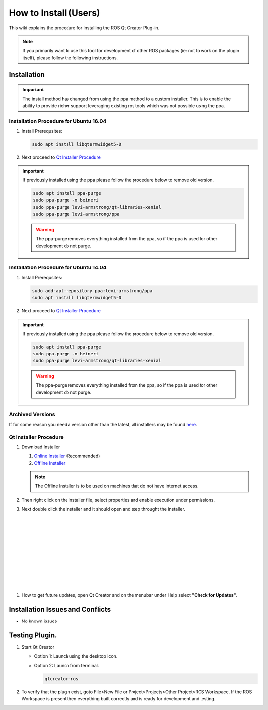 How to Install (Users)
======================
This wiki explains the procedure for installing the ROS Qt Creator Plug-in.

.. Note:: If you primarily want to use this tool for development of other ROS packages (ie: not to work on the plugin itself), please follow the following instructions.

Installation
------------

.. Important::

   The install method has changed from using the ppa method to a custom installer. This is to enable the ability to provide richer support leveraging existing ros tools which was not possible using the ppa.

Installation Procedure for Ubuntu 16.04
~~~~~~~~~~~~~~~~~~~~~~~~~~~~~~~~~~~~~~~

#. Install Prerequsites:

   .. code-block:: bash

      sudo apt install libqtermwidget5-0

#. Next proceed to `Qt Installer Procedure`_


.. Important::

   If previously installed using the ppa please follow the procedure below to remove old version.

   .. code-block:: bash

      sudo apt install ppa-purge
      sudo ppa-purge -o beineri
      sudo ppa-purge levi-armstrong/qt-libraries-xenial
      sudo ppa-purge levi-armstrong/ppa

   .. Warning::

      The ppa-purge removes everything installed from the ppa, so if the ppa is used for other development do not purge.


Installation Procedure for Ubuntu 14.04
~~~~~~~~~~~~~~~~~~~~~~~~~~~~~~~~~~~~~~~

#. Install Prerequsites:

   .. code-block:: bash

      sudo add-apt-repository ppa:levi-armstrong/ppa
      sudo apt install libqtermwidget5-0

#. Next proceed to `Qt Installer Procedure`_


.. Important::

   If previously installed using the ppa please follow the procedure below to remove old version.

   .. code-block:: bash

      sudo apt install ppa-purge
      sudo ppa-purge -o beineri
      sudo ppa-purge levi-armstrong/qt-libraries-xenial

   .. Warning::

      The ppa-purge removes everything installed from the ppa, so if the ppa is used for other development do not purge.

Archived Versions
~~~~~~~~~~~~~~~~~

If for some reason you need a version other than the latest, all installers may be found `here <https://aeswiki.datasys.swri.edu/qtcreator_ros/downloads/installers/>`_.


Qt Installer Procedure
~~~~~~~~~~~~~~~~~~~~~~

#. Download Installer

   #. `Online Installer <https://aeswiki.datasys.swri.edu/qtcreator_ros/downloads/installers/4.3.1/qtcreator-ros-431-online-installer.run>`_ (Recommended)

   #. `Offline Installer <https://aeswiki.datasys.swri.edu/qtcreator_ros/downloads/installers/4.3.1/qtcreator-ros-431-offline-installer.run>`_

   .. Note::

      The Offline Installer is to be used on machines that do not have internet access.

#. Then right click on the installer file, select properties and enable execution under permissions.

#. Next double click the installer and it should open and step throught the installer.


   .. image:: ../_static/installer_page_1.png

|

   .. image:: ../_static/installer_page_2.png

|

   .. image:: ../_static/installer_page_3.png

|

   .. image:: ../_static/installer_page_4.png

|

   .. image:: ../_static/installer_page_5.png

|

   .. image:: ../_static/installer_page_6.png

|

   .. image:: ../_static/installer_page_7.png

|

#. How to get future updates, open Qt Creator and on the menubar under Help select **"Check for Updates"**.

   .. image:: ../_static/get_updates.png


Installation Issues and Conflicts
---------------------------------

* No known issues

Testing Plugin.
---------------

#. Start Qt Creator

   * Option 1: Launch using the desktop icon.
   * Option 2: Launch from terminal.

     .. code-block:: bash

        qtcreator-ros

#. To verify that the plugin exist, goto File>New File or Project>Projects>Other Project>ROS Workspace. If the ROS Workspace is present then everything built correctly and is ready for development and testing.
